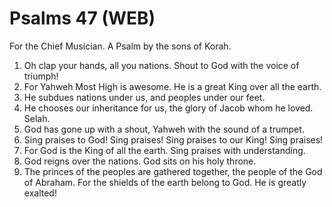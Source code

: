 * Psalms 47 (WEB)
:PROPERTIES:
:ID: WEB/19-PSA047
:END:

 For the Chief Musician. A Psalm by the sons of Korah.
1. Oh clap your hands, all you nations. Shout to God with the voice of triumph!
2. For Yahweh Most High is awesome. He is a great King over all the earth.
3. He subdues nations under us, and peoples under our feet.
4. He chooses our inheritance for us, the glory of Jacob whom he loved. Selah.
5. God has gone up with a shout, Yahweh with the sound of a trumpet.
6. Sing praises to God! Sing praises! Sing praises to our King! Sing praises!
7. For God is the King of all the earth. Sing praises with understanding.
8. God reigns over the nations. God sits on his holy throne.
9. The princes of the peoples are gathered together, the people of the God of Abraham. For the shields of the earth belong to God. He is greatly exalted!
